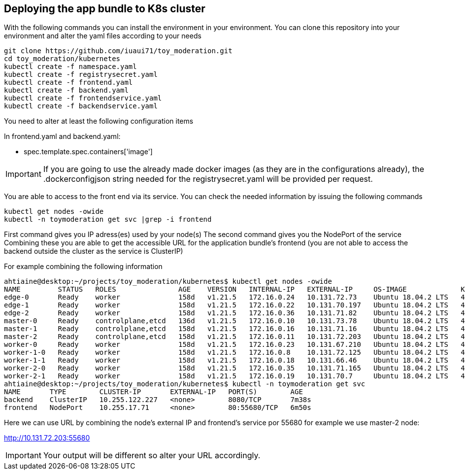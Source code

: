 == Deploying the app bundle to K8s cluster

With the following commands you can install the environment in your environment. 
You can clone this repository into your environment and alter the yaml files according to your needs

[source, bash]
git clone https://github.com/iuaui71/toy_moderation.git
cd toy_moderation/kubernetes
kubectl create -f namespace.yaml
kubectl create -f registrysecret.yaml
kubectl create -f frontend.yaml
kubectl create -f backend.yaml
kubectl create -f frontendservice.yaml
kubectl create -f backendservice.yaml

You need to alter at least the following configuration items

In frontend.yaml and backend.yaml:

* spec.template.spec.containers['image']

IMPORTANT: If you are going to use the already made docker images (as they are in the configurations already), the .dockerconfigjson string needed for the registrysecret.yaml will be provided per request.

You are able to access to the front end via its service. You can check the needed information by issuing the following commands 

[source, bash]
kubectl get nodes -owide
kubectl -n toymoderation get svc |grep -i frontend

First command gives you IP adress(es) used by your node(s)
The second command gives you the NodePort of the service 
Combining these you are able to get the accessible URL for the application bundle's frontend (you are not able to access the backend outside the cluster as the service is ClusterIP)

For example combining the following information 

[source, bash]
ahtiaine@desktop:~/projects/toy_moderation/kubernetes$ kubectl get nodes -owide
NAME         STATUS   ROLES               AGE    VERSION   INTERNAL-IP   EXTERNAL-IP     OS-IMAGE             KERNEL-VERSION      CONTAINER-RUNTIME
edge-0       Ready    worker              158d   v1.21.5   172.16.0.24   10.131.72.73    Ubuntu 18.04.2 LTS   4.15.0-48-generic   docker://18.9.6
edge-1       Ready    worker              158d   v1.21.5   172.16.0.22   10.131.70.197   Ubuntu 18.04.2 LTS   4.15.0-48-generic   docker://18.9.6
edge-2       Ready    worker              158d   v1.21.5   172.16.0.36   10.131.71.82    Ubuntu 18.04.2 LTS   4.15.0-48-generic   docker://18.9.6
master-0     Ready    controlplane,etcd   136d   v1.21.5   172.16.0.10   10.131.73.78    Ubuntu 18.04.2 LTS   4.15.0-48-generic   docker://18.9.6
master-1     Ready    controlplane,etcd   158d   v1.21.5   172.16.0.16   10.131.71.16    Ubuntu 18.04.2 LTS   4.15.0-48-generic   docker://18.9.6
master-2     Ready    controlplane,etcd   158d   v1.21.5   172.16.0.11   10.131.72.203   Ubuntu 18.04.2 LTS   4.15.0-48-generic   docker://18.9.6
worker-0     Ready    worker              158d   v1.21.5   172.16.0.23   10.131.67.210   Ubuntu 18.04.2 LTS   4.15.0-48-generic   docker://18.9.6
worker-1-0   Ready    worker              158d   v1.21.5   172.16.0.8    10.131.72.125   Ubuntu 18.04.2 LTS   4.15.0-48-generic   docker://18.9.6
worker-1-1   Ready    worker              158d   v1.21.5   172.16.0.18   10.131.66.46    Ubuntu 18.04.2 LTS   4.15.0-48-generic   docker://18.9.6
worker-2-0   Ready    worker              158d   v1.21.5   172.16.0.35   10.131.71.165   Ubuntu 18.04.2 LTS   4.15.0-48-generic   docker://18.9.6
worker-2-1   Ready    worker              158d   v1.21.5   172.16.0.19   10.131.70.7     Ubuntu 18.04.2 LTS   4.15.0-48-generic   docker://18.9.6
ahtiaine@desktop:~/projects/toy_moderation/kubernetes$ kubectl -n toymoderation get svc
NAME       TYPE        CLUSTER-IP       EXTERNAL-IP   PORT(S)        AGE
backend    ClusterIP   10.255.122.227   <none>        8080/TCP       7m38s
frontend   NodePort    10.255.17.71     <none>        80:55680/TCP   6m50s


Here we can use URL by combining the node's external IP and frontend's service por 55680
for example we use master-2 node:

http://10.131.72.203:55680

IMPORTANT: Your output will be different so alter your URL accordingly.
